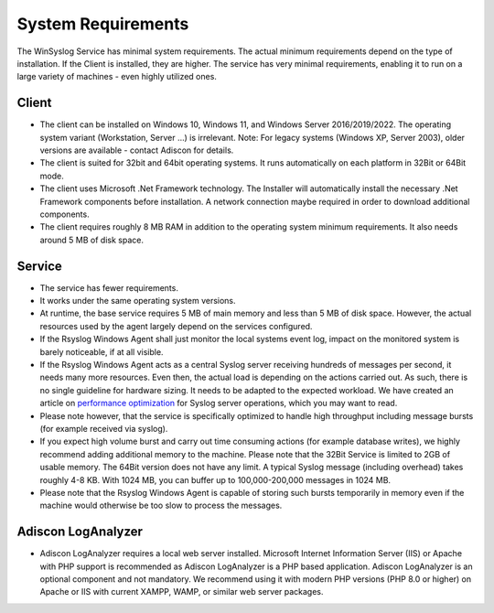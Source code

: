 .. index:: System Requirements

System Requirements
===================

The WinSyslog Service has minimal system requirements. The actual minimum
requirements depend on the type of installation. If the Client is installed,
they are higher. The service has very minimal requirements, enabling it to run
on a large variety of machines - even highly utilized ones.

Client
------

* The client can be installed on Windows 10, Windows 11, and Windows Server
  2016/2019/2022. The operating system variant (Workstation, Server …) is
  irrelevant. Note: For legacy systems (Windows XP, Server 2003), older versions
  are available - contact Adiscon for details.

* The client is suited for 32bit and 64bit operating systems. It runs
  automatically on each platform in 32Bit or 64Bit mode.

* The client uses Microsoft .Net Framework technology. The Installer will
  automatically install the necessary .Net Framework components before
  installation. A network connection maybe required in order to download
  additional components.

* The client requires roughly 8 MB RAM in addition to the operating system
  minimum requirements. It also needs around 5 MB of disk space.

Service
-------

* The service has fewer requirements.

* It works under the same operating system versions.

* At runtime, the base service requires 5 MB of main memory and less than 5 MB
  of disk space. However, the actual resources used by the agent largely depend
  on the services configured.

* If the Rsyslog Windows Agent shall just monitor the local systems event log,
  impact on the monitored system is barely noticeable, if at all visible.

* If the Rsyslog Windows Agent acts as a central Syslog server receiving
  hundreds of messages per second, it needs many more resources. Even then, the
  actual load is depending on the actions carried out. As such, there is no
  single guideline for hardware sizing. It needs to be adapted to the expected
  workload. We have created an article on `performance optimization <https://www.adiscon.com/article/performance-optimizing-syslog-server/>`_
  for Syslog server operations, which you may want to read.

* Please note however, that the service is specifically optimized to handle
  high throughput including message bursts (for example received via syslog).

* If you expect high volume burst and carry out time consuming actions (for
  example database writes), we highly recommend adding additional memory to the
  machine. Please note that the 32Bit Service is limited to 2GB of usable
  memory. The 64Bit version does not have any limit. A typical Syslog message
  (including overhead) takes roughly 4-8 KB. With 1024 MB, you can buffer up to
  100,000-200,000 messages in 1024 MB.

* Please note that the Rsyslog Windows Agent is capable of storing such bursts
  temporarily in memory even if the machine would otherwise be too slow to
  process the messages.



Adiscon LogAnalyzer
-------------------

* Adiscon LogAnalyzer requires a local web server installed. Microsoft Internet
  Information Server (IIS) or Apache with PHP support is recommended as Adiscon
  LogAnalyzer is a PHP based application. Adiscon LogAnalyzer is an optional
  component and not mandatory. We recommend using it with modern PHP
  versions (PHP 8.0 or higher) on Apache or IIS with current XAMPP, WAMP,
  or similar web server packages.
